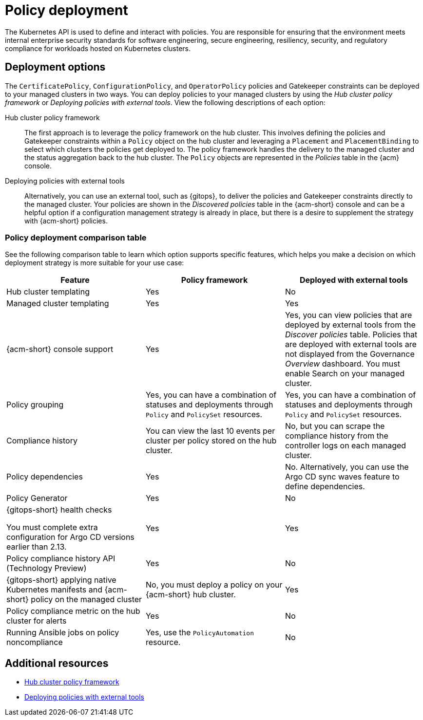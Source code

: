 [#policy-deployment]
= Policy deployment

The Kubernetes API is used to define and interact with policies. You are responsible for ensuring that the environment meets internal enterprise security standards for software engineering, secure engineering, resiliency, security, and regulatory compliance for workloads hosted on Kubernetes clusters.

[#deployment-options]
== Deployment options

The `CertificatePolicy`, `ConfigurationPolicy`, and `OperatorPolicy` policies and Gatekeeper constraints can be deployed to your managed clusters in two ways. You can deploy policies to your managed clusters by using the _Hub cluster policy framework_ or _Deploying policies with external tools_. View the following descriptions of each option: 

Hub cluster policy framework:: The first approach is to leverage the policy framework on the hub cluster. This involves defining the policies and Gatekeeper constraints within a `Policy` object on the hub cluster and leveraging a `Placement` and `PlacementBinding` to select which clusters the policies get deployed to. The policy framework handles the delivery to the managed cluster and the status aggregation back to the hub cluster. The `Policy` objects are represented in the _Policies_ table in the {acm} console.

Deploying policies with external tools:: Alternatively, you can use an external tool, such as {gitops}, to deliver the policies and Gatekeeper constraints directly to the managed cluster. Your policies are shown in the _Discovered policies_ table in the {acm-short} console and can be a helpful option if a configuration management strategy is already in place, but there is a desire to supplement the strategy with {acm-short} policies.

[#pol-deployment-table]
=== Policy deployment comparison table

//added the table but still need to make updates and have questions
See the following comparison table to learn which option supports specific features, which helps you make a decision on which deployment strategy is more suitable for your use case:

|===
| Feature | Policy framework | Deployed with external tools

| Hub cluster templating
| Yes
| No

| Managed cluster templating
| Yes
| Yes

| {acm-short} console support
| Yes
| Yes, you can view policies that are deployed by external tools from the _Discover policies_ table. Policies that are deployed with external tools are not displayed from the Governance _Overview_ dashboard. You must enable Search on your managed cluster.

| Policy grouping
| Yes, you can have a combination of statuses and deployments through `Policy` and `PolicySet` resources.
| Yes, you can have a combination of statuses and deployments through `Policy` and `PolicySet` resources.

| Compliance history
| You can view the last 10 events per cluster per policy stored on the hub cluster.
| No, but you can scrape the compliance history from the controller logs on each managed cluster.

| Policy dependencies
| Yes
| No. Alternatively, you can use the Argo CD sync waves feature to define dependencies. 

| Policy Generator
| Yes
| No

| {gitops-short} health checks

You must complete extra configuration for Argo CD versions earlier than 2.13.
| Yes
| Yes

| Policy compliance history API (Technology Preview) 
| Yes
| No

| {gitops-short} applying native Kubernetes manifests and {acm-short} policy on the managed cluster
| No, you must deploy a policy on your {acm-short} hub cluster.
| Yes

| Policy compliance metric on the hub cluster for alerts
| Yes
| No

| Running Ansible jobs on policy noncompliance
| Yes, use the `PolicyAutomation` resource.
| No
|===

[#policy-deployment-add-resources]
== Additional resources

* xref:../governance/hub_policy_framework.adoc#hub-policy-framework[Hub cluster policy framework]
* xref:../governance/deploy_external_tools.adoc#deploy-external-tools[Deploying policies with external tools]